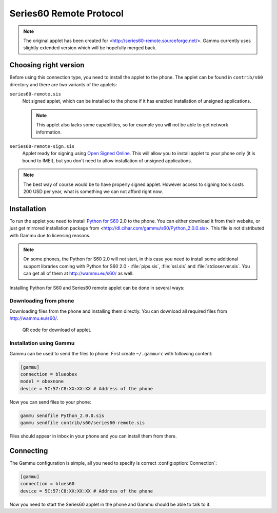 Series60 Remote Protocol
========================

.. note:: 

    The original applet has been created for
    <http://series60-remote.sourceforge.net/>. Gammu currently uses slightly
    extended version which will be hopefully merged back.

Choosing right version
----------------------

Before using this connection type, you need to install the applet to the
phone. The applet can be found in ``contrib/s60`` directory and there are two
variants of the applets:

``series60-remote.sis``
    Not signed applet, which can be installed to the phone if it has enabled
    installation of unsigned applications.

    .. note::
       
        This applet also lacks some capabilities, so for example you will not
        be able to get network information.

``series60-remote-sign.sis``
    Applet ready for signing using `Open Signed Online`_. This will allow you
    to install applet to your phone only (it is bound to IMEI), but you don't
    need to allow installation of unsigned applications.

.. note:: 
   
   The best way of course would be to have properly signed applet. However
   access to signing tools costs 200 USD per year, what is something we can
   not afford right now.

Installation
------------

To run the applet you need to install `Python for S60`_ 2.0 to the phone. You
can either download it from their website, or just get mirrored installation
package from <http://dl.cihar.com/gammu/s60/Python_2.0.0.sis>. This file is
not distributed with Gammu due to licensing reasons.

.. note::

    On some phones, the Python for S60 2.0 will not start, in this case you
    need to install some additional support libraries coming with Python for S60 2.0 - 
    :file:`pips.sis`, :file:`ssl.sis` and :file:`stdioserver.sis`. You can get
    all of them at http://wammu.eu/s60/ as well.

Installing Python for S60 and Series60 remote applet can be done in several
ways:

Downloading from phone
++++++++++++++++++++++

Downloading files from the phone and installing them directly. You can
download all required files from http://wammu.eu/s60/.

.. figure:: s60-download-qr.png
   :target: http://wammu.eu/s60/
   :alt: QR code for download of applet.
   
   QR code for download of applet.

Installation using Gammu
++++++++++++++++++++++++

Gammu can be used to send the files to phone. First create ``~/.gammurc`` with
following content:

.. code-block:: ini

    [gammu]
    connection = blueobex
    model = obexnone
    device = 5C:57:C8:XX:XX:XX # Address of the phone

Now you can send files to your phone:

.. code-block:: sh

    gammu sendfile Python_2.0.0.sis
    gammu sendfile contrib/s60/series60-remote.sis

Files should appear in inbox in your phone and you can install them from
there.

Connecting
----------

The Gammu configuration is simple, all you need to specify is correct
:config:option:`Connection`:

.. code-block:: ini

    [gammu]
    connection = blues60
    device = 5C:57:C8:XX:XX:XX # Address of the phone

Now you need to start the Series60 applet in the phone and Gammu should be
able to talk to it.

.. _Open Signed Online: https://www.symbiansigned.com/app/page/public/openSignedOnline.do
.. _Python for S60: https://garage.maemo.org/projects/pys60/
